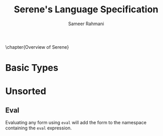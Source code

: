 #+TITLE: Serene's Language Specification
#+AUTHOR: Sameer Rahmani
#+SEQ_TODO: TODO(t/!) | DONE(d%)
#+TAGS:
#+STARTUP: logdrawer logdone logreschedule indent content align constSI entitiespretty nolatexpreview
#+OPTIONS: tex:t
#+HTML_MATHJAX: align: left indent: 5em tagside: left font: Neo-Eule
# book style has to be remapped to koma scripts scrbook
#+LATEX_CLASS: book
#+LATEX_HEADER: \usepackage[english]{babel}
#+LATEX_CLASS_OPTIONS: [fontsize=11pt,paper=a5, pagesize=auto]
#+LATEX_HEADER: \KOMAoptions{fontsize=11pt}
#+LATEX_HEADER: \usepackage[utf8]{inputenc}
#+LATEX_HEADER: \usepackage{microtype}
#+LATEX_HEADER: \usepackage{pxfonts}

#+LATEX_HEADER: \usepackage{amsmath}
#+LATEX_HEADER: \usepackage{amssymb}
#+LATEX_HEADER: \usepackage{mathabx}

#+LATEX_HEADER: \usepackage{tcolorbox}
#+LATEX_HEADER: \setlength{\parskip}{1em}

#+LATEX_HEADER: \newtcolorbox{infobox}[2][]{colback=cyan!5!white,before skip=14pt,after skip=8pt,colframe=cyan!75!black,sharp corners,title={#2},#1}
#+LATEX_HEADER: \newcommand\tab[1][1cm]{\hspace*{#1}}
#+LATEX_HEADER: \let\oldsection\section
#+LATEX_HEADER: \newcommand\caution[1]{\textcolor{blue}{\textbf{#1}}}
#+LATEX_HEADER: \renewcommand\section{\pagebreak\oldsection}
#+LATEX_HEADER: \hypersetup{hidelinks}

#+LATEX_HEADER: \renewcommand{\contentsname}{Serene's Spec}

\clearpage\null\newpage

\chapter{Overview of Serene}

* Basic Types

* Unsorted
** Eval
Evaluating any form using =eval= will add the form to the namespace containing the
=eval= expression.
